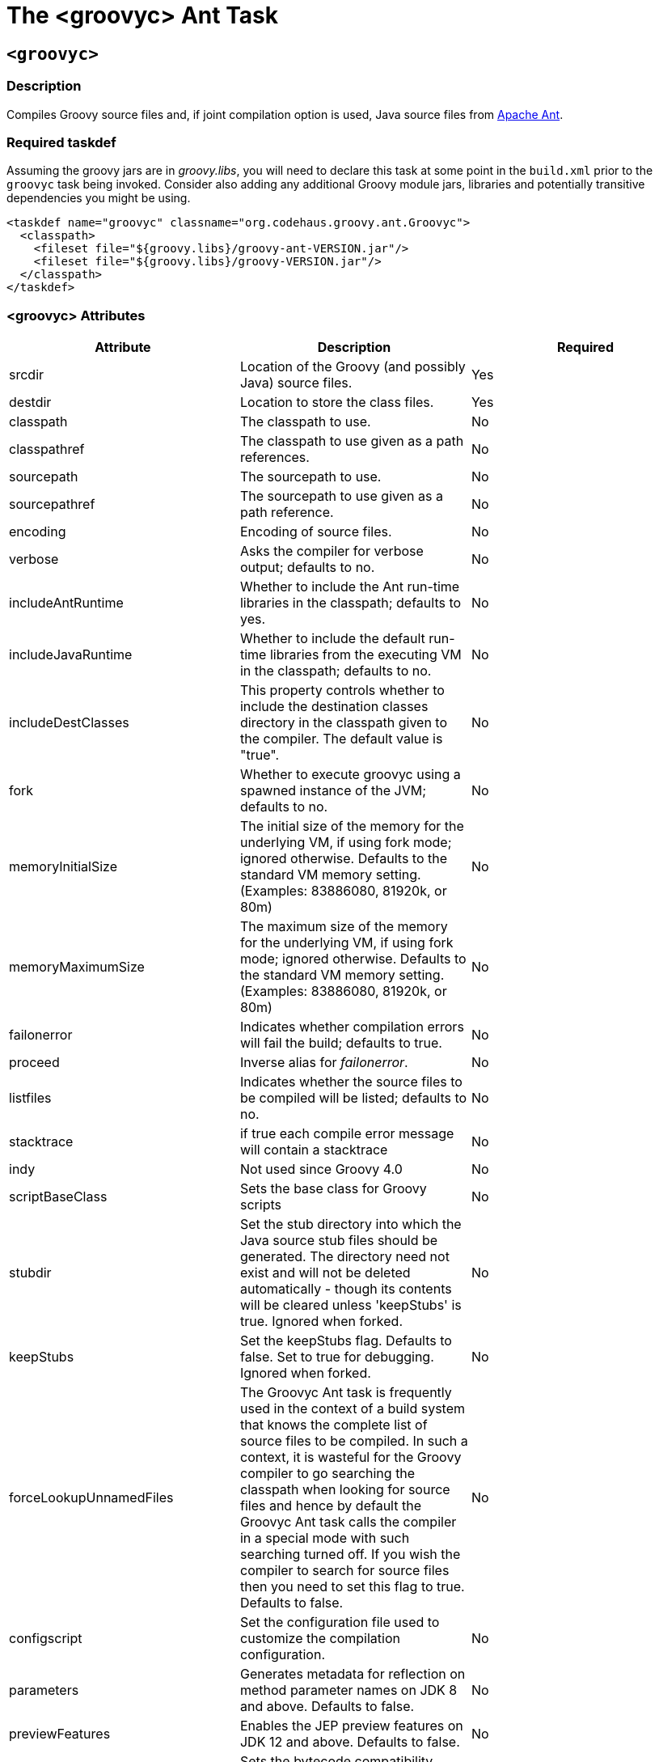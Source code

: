 //////////////////////////////////////////

  Licensed to the Apache Software Foundation (ASF) under one
  or more contributor license agreements.  See the NOTICE file
  distributed with this work for additional information
  regarding copyright ownership.  The ASF licenses this file
  to you under the Apache License, Version 2.0 (the
  "License"); you may not use this file except in compliance
  with the License.  You may obtain a copy of the License at

    http://www.apache.org/licenses/LICENSE-2.0

  Unless required by applicable law or agreed to in writing,
  software distributed under the License is distributed on an
  "AS IS" BASIS, WITHOUT WARRANTIES OR CONDITIONS OF ANY
  KIND, either express or implied.  See the License for the
  specific language governing permissions and limitations
  under the License.

//////////////////////////////////////////
ifndef::tools-groovyc[]
:tools-groovyc: tools-groovyc.adoc
endif::[]

= The <groovyc> Ant Task

[[groovyc-ant-task-using]]
== `<groovyc>`

[[groovyc-ant-task-description]]
=== Description

Compiles Groovy source files and, if joint compilation option is used, Java source files from http://ant.apache.org/[Apache Ant].

[[groovyc-ant-task-taskdef]]
=== Required taskdef

Assuming the groovy jars are in _groovy.libs_, you will need to declare this task
at some point in the `build.xml` prior to the `groovyc` task being invoked.
Consider also adding any additional Groovy module jars, libraries and potentially transitive dependencies you might be using.

[source,xml]
-----------------------------------------------------------------------
<taskdef name="groovyc" classname="org.codehaus.groovy.ant.Groovyc">
  <classpath>
    <fileset file="${groovy.libs}/groovy-ant-VERSION.jar"/>
    <fileset file="${groovy.libs}/groovy-VERSION.jar"/>
  </classpath>
</taskdef>
-----------------------------------------------------------------------

[[groovyc-ant-task-attributes]]
=== <groovyc> Attributes

[cols="<,<,<",options="header,footer"]
|=======================================================================
|Attribute |Description |Required

|srcdir |Location of the Groovy (and possibly Java) source files. |Yes

|destdir |Location to store the class files. |Yes

|classpath |The classpath to use. |No

|classpathref |The classpath to use given as a path references. |No

|sourcepath |The sourcepath to use. |No

|sourcepathref |The sourcepath to use given as a path reference. |No

|encoding |Encoding of source files. |No

|verbose |Asks the compiler for verbose output; defaults to no. |No

|includeAntRuntime |Whether to include the Ant run-time libraries in the
classpath; defaults to yes. |No

|includeJavaRuntime |Whether to include the default run-time libraries
from the executing VM in the classpath; defaults to no. |No

|includeDestClasses |This property controls whether to include the destination
classes directory in the classpath given to the compiler. The default value is "true". |No

|fork |Whether to execute groovyc using a spawned instance of the JVM;
defaults to no. |No

|memoryInitialSize |The initial size of the memory for the underlying
VM, if using fork mode; ignored otherwise. Defaults to the standard VM
memory setting. (Examples: 83886080, 81920k, or 80m) |No

|memoryMaximumSize |The maximum size of the memory for the underlying
VM, if using fork mode; ignored otherwise. Defaults to the standard VM
memory setting. (Examples: 83886080, 81920k, or 80m) |No

|failonerror |Indicates whether compilation errors will fail the build;
defaults to true. |No

|proceed |Inverse alias for _failonerror_. |No

|listfiles |Indicates whether the source files to be compiled will be
listed; defaults to no. |No

|stacktrace |if true each compile error message will contain a
stacktrace |No

|indy |Not used since Groovy 4.0 |No

|scriptBaseClass |Sets the base class for Groovy scripts |No

|stubdir |Set the stub directory into which the Java source stub files should be generated.
The directory need not exist and will not be deleted automatically - though its contents
will be cleared unless 'keepStubs' is true. Ignored when forked. |No

|keepStubs |Set the keepStubs flag. Defaults to false. Set to true for debugging.
Ignored when forked. |No

|forceLookupUnnamedFiles |The Groovyc Ant task is frequently used in the context of a build system
that knows the complete list of source files to be compiled. In such a
context, it is wasteful for the Groovy compiler to go searching the
classpath when looking for source files and hence by default the
Groovyc Ant task calls the compiler in a special mode with such searching
turned off. If you wish the compiler to search for source files then
you need to set this flag to true. Defaults to false. |No

|configscript |Set the configuration file used to customize the compilation configuration. |No

|parameters |Generates metadata for reflection on method parameter names on JDK 8 and above.
Defaults to false. |No

|previewFeatures |Enables the JEP preview features on JDK 12 and above.
Defaults to false. |No

|targetBytecode |Sets the bytecode compatibility level. |No

|javahome |Sets the `java.home` value to use, default is the current JDK's home. |No

|executable |Sets the name of the java executable to use when invoking the compiler in forked mode,
ignored otherwise. |No

|scriptExtension |Set the extension to use when searching for Groovy source files.
Accepts extensions in the form *.groovy, .groovy or groovy. |No

|updatedProperty |The property to set on compilation success. This property will not be set if
the compilation fails, or if there are no files to compile. |No

|errorProperty |The property to set on compilation failure. This property will be set if
the compilation fails. |No

|=======================================================================

*Example:*

[source,xml]
-----------------------------------------------------------------------
<path id="classpath.main">
  <fileset dir="${groovy.libs}" includes="*.jar" excludes="groovy-ant-*.jar"/>
  ...
</path>
<groovyc srcdir="${dir.sources}" destdir="${dir.classes}" classpathref="classpath.main"
         fork="true" includeantruntime="false" configscript="config.groovy" targetBytecode="1.8"/>
-----------------------------------------------------------------------

[[groovyc-ant-task-nested-elements]]
=== <groovyc> Nested Elements

[cols="<,<,<,<",options="header,footer"]
|==========================================================
|element |kind |Required |Replaces Attribute
|src |a path structure |Yes (unless srcdir is used) |srcdir
|classpath |a path structure |No |classpath or classpathref
|javac |javac task |No |N/A
|==========================================================

*Notes:*

* For path structures see for example
https://ant.apache.org/manual/using.html#path
* For usages of the `javac` task see
https://ant.apache.org/manual/Tasks/javac.html
* The nested `javac` task behaves more or less as documented for the top-level
`javac` task. `srcdir`, `destdir`, `fork`, `memoryInitialSize`, and `memoryMaximumSize`
for the nested `javac` task are taken from the enclosing `groovyc` task.
If these attributes or any else that are not explicitly supported are specified then a
warning is logged, and they are ignored completely.
`classpath` and `classpathref` specified on the nested `javac` task is merged with
the values taken from the enclosing `groovyc` task and also used for the Groovy compilation.
Nested inside the nested `javac` task the only element supported is `compilerarg`,
and this only with the `value` attribute, which is treated like the `line` attribute of the
top-level `javac` task, i.e. it is split by spaces into separate arguments.
Only arguments starting with `-W`, `-X`, or `-proc:` are properly translated as needed.
Anything else is supplied as-is to groovyc and has to be manually prefixed with `-F` or `-J`.

[[groovyc-ant-task-joint-compilation]]
=== Joint Compilation

Joint compilation is enabled by using an embedded `javac` element, as shown in the following example:

[source,xml]
-----------------------------------------------------------------------
<groovyc srcdir="${testSourceDirectory}" destdir="${testClassesDirectory}" targetBytecode="1.8">
  <classpath>
    <pathelement path="${mainClassesDirectory}"/>
    <pathelement path="${testClassesDirectory}"/>
    <path refid="testPath"/>
  </classpath>
  <javac debug="true" source="1.8" target="1.8" />
</groovyc>
-----------------------------------------------------------------------

More details about joint compilation can be found in the <<{tools-groovyc}#section-jointcompilation,joint compilation>> section.
